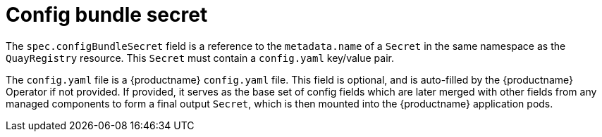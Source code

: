 :_content-type: REFERENCE
[id="operator-config-bundle-secret"]
= Config bundle secret

The `spec.configBundleSecret` field is a reference to the `metadata.name` of a `Secret` in the same namespace as the `QuayRegistry` resource. This `Secret` must contain a `config.yaml` key/value pair. 

The `config.yaml` file is a {productname} `config.yaml` file. This field is optional, and is auto-filled by the {productname} Operator if not provided. If provided, it serves as the base set of config fields which are later merged with other fields from any managed components to form a final output `Secret`, which is then mounted into the {productname} application pods.